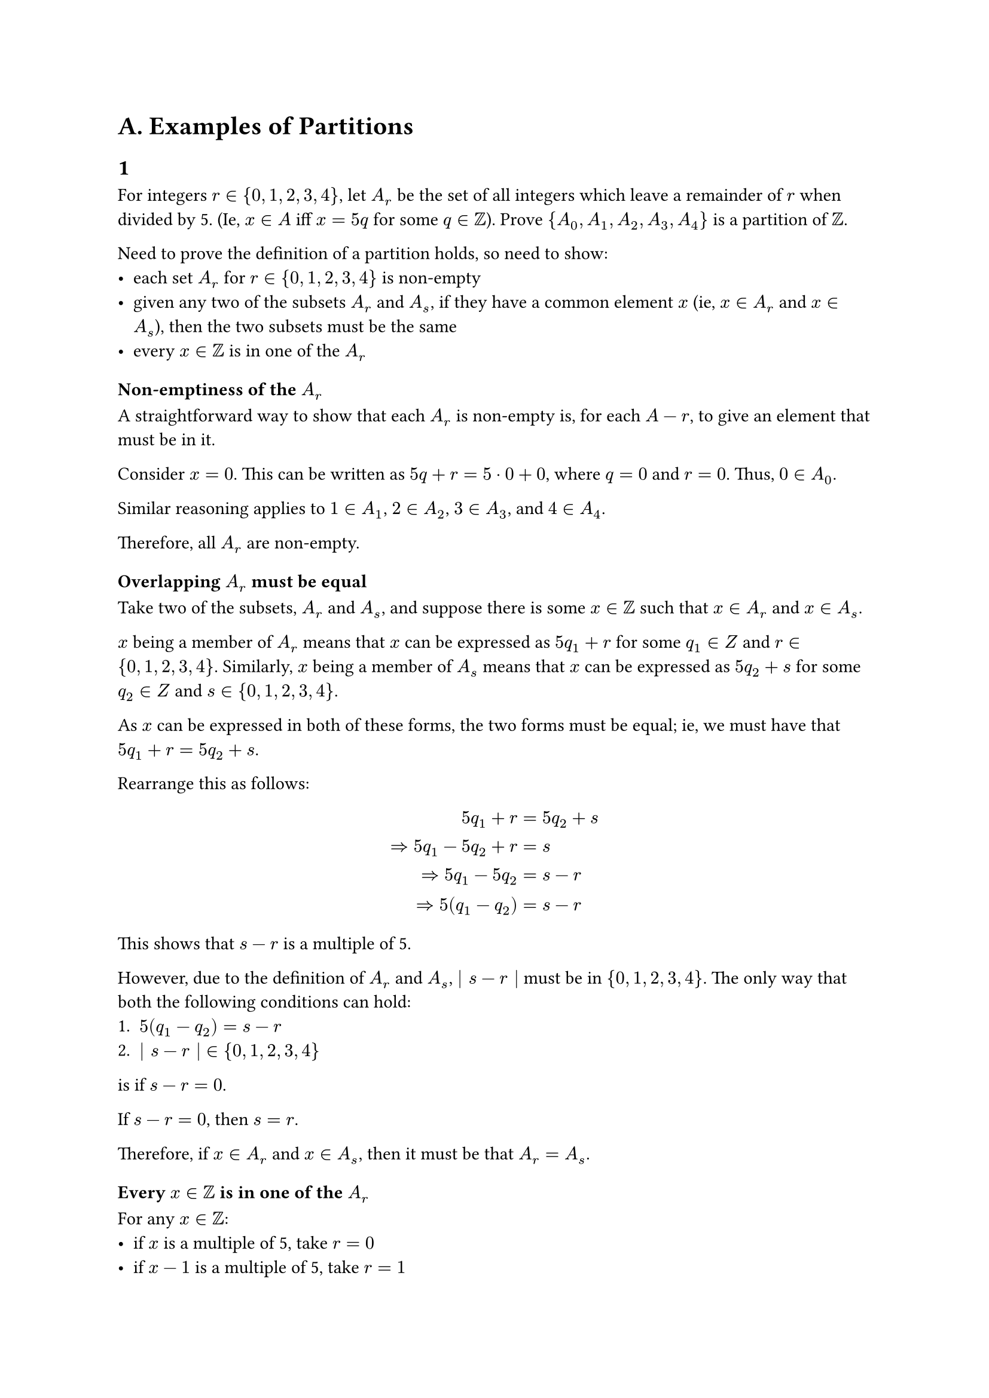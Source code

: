 = A. Examples of Partitions

== 1

For integers $r in brace.l 0, 1, 2, 3, 4 brace.r$, let $A_r$ be the set of all integers which
leave a remainder of $r$ when divided by 5. (Ie, $x in A$ iff $x = 5q$ for some $q in ZZ$).
Prove $brace.l A_0, A_1, A_2, A_3, A_4 brace.r$ is a partition of $ZZ$.

Need to prove the definition of a partition holds, so need to show:
- each set $A_r$ for $r in brace.l 0, 1, 2, 3, 4 brace.r$ is non-empty
- given any two of the subsets $A_r$ and $A_s$, if they have a common element $x$ (ie, $x in
A_r$ and $x in A_s$), then the two subsets must be the same
- every $x in ZZ$ is in one of the $A_r$

=== Non-emptiness of the $A_r$

A straightforward way to show that each $A_r$ is non-empty is, for each $A-r$, to give an
element that must be in it.

Consider $x = 0$. This can be written as $5q + r = 5 dot 0 + 0$, where $q = 0$ and $r = 0$.
Thus, $0 in A_0$.

Similar reasoning applies to $1 in A_1$, $2 in A_2$, $3 in A_3$, and $4 in A_4$.

Therefore, all $A_r$ are non-empty.

=== Overlapping $A_r$ must be equal

Take two of the subsets, $A_r$ and $A_s$, and suppose there is some $x in ZZ$ such that
$x in A_r$ and $x in A_s$.

$x$ being a member of $A_r$ means that $x$ can be expressed as $5q_1 + r$ for some $q_1 in Z$
and $r in brace.l 0, 1, 2, 3, 4 brace.r$. Similarly, $x$ being a member of $A_s$ means that $x$
can be expressed as $5q_2 + s$ for some $q_2 in Z$ and $s in brace.l 0, 1, 2, 3, 4 brace.r$.

As $x$ can be expressed in both of these forms, the two forms must be equal; ie, we must have
that $5q_1 + r = 5q_2 + s$.

Rearrange this as follows:
$
  5q_1 + r &= 5q_2 + s \ arrow.r.double
  5q_1 - 5q_2 + r &= s \ arrow.r.double
  5q_1 - 5q_2 &= s - r \ arrow.r.double
  5 paren.l q_1 - q_2 paren.r &= s - r
$

This shows that $s - r$ is a multiple of 5.

However, due to the definition of $A_r$ and $A_s$, $bar s - r bar$ must be in
$brace.l 0, 1, 2, 3, 4 brace.r$. The only way that both the following conditions can hold:
+ $5 paren.l q_1 - q_2 paren.r = s - r$
+ $bar s - r bar in brace.l 0, 1, 2, 3, 4 brace.r$

is if $s - r = 0$.

If $s - r = 0$, then $s = r$.

Therefore, if $x in A_r$ and $x in A_s$, then it must be that $A_r = A_s$.

=== Every $x in ZZ$ is in one of the $A_r$

// TODO: Find a more algebraic way to express the below

For any $x in ZZ$:
- if $x$ is a multiple of 5, take $r = 0$
- if $x - 1$ is a multiple of 5, take $r = 1$
- if $x - 2$ is a multiple of 5, take $r = 2$
- if $x - 3$ is a multiple of 5, take $r = 3$
- if $x - 4$ is a multiple of 5, take $r = 4$

This covers all $x in ZZ$, and so any $x in ZZ$ must be in one of the $A_r$.

Therefore, the set of subsets $brace.l A_0, A_1, A_2, A_3, A_4 brace.r$ are a partition of
$ZZ$. $qed$

The equivalence relation associated with this partition of $ZZ$ is that two elements
$x, y in ZZ$ are equivalent if their remainders when divided by 5 are equal.

